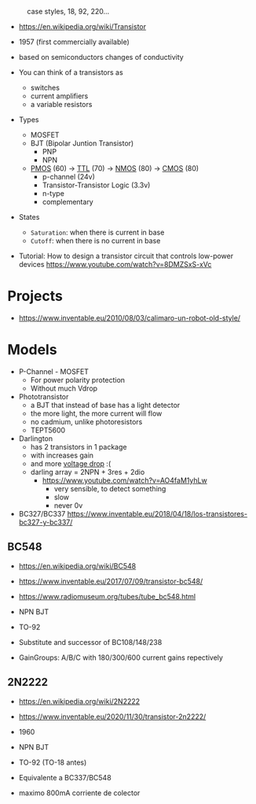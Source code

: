 #+CAPTION: case styles, 18, 92, 220...
[[https://midwestsurplus.net/media/case.gif]]

- https://en.wikipedia.org/wiki/Transistor

- 1957 (first commercially available)
- based on semiconductors changes of conductivity
- You can think of a transistors as
  - switches
  - current amplifiers
  - a variable resistors

- Types
  - MOSFET
  - BJT (Bipolar Juntion Transistor)
    - PNP
    - NPN
  - [[https://en.wikipedia.org/wiki/PMOS_logic][PMOS]] (60) -> [[https://en.wikipedia.org/wiki/Transistor%E2%80%93transistor_logic][TTL]] (70) ->  [[https://en.wikipedia.org/wiki/NMOS_logic][NMOS]] (80) -> [[https://en.wikipedia.org/wiki/CMOS][CMOS]] (80)
    - p-channel (24v)
    - Transistor-Transistor Logic (3.3v)
    - n-type
    - complementary

- States
  - =Saturation=: when there is current in base
  - =Cutoff=: when there is no current in base

- Tutorial: How to design a transistor circuit that controls low-power devices
  https://www.youtube.com/watch?v=8DMZSxS-xVc

* Projects

- https://www.inventable.eu/2010/08/03/calimaro-un-robot-old-style/

* Models

- P-Channel - MOSFET
  - For power polarity protection
  - Without much Vdrop
- Phototransistor
  - a BJT that instead of base has a light detector
  - the more light, the more current will flow
  - no cadmium, unlike photoresistors
  - TEPT5600
- Darlington
  - has 2 transistors in 1 package
  - with increases gain
  - and more _voltage drop_ :(
  - darling array = 2NPN + 3res + 2dio
    - https://www.youtube.com/watch?v=AO4faM1yhLw
      - very sensible, to detect something
      - slow
      - never 0v

- BC327/BC337 https://www.inventable.eu/2018/04/18/los-transistores-bc327-y-bc337/

** BC548

- https://en.wikipedia.org/wiki/BC548
- https://www.inventable.eu/2017/07/09/transistor-bc548/
- https://www.radiomuseum.org/tubes/tube_bc548.html

- NPN BJT
- TO-92
- Substitute and successor of BC108/148/238
- GainGroups: A/B/C with 180/300/600 current gains repectively

** 2N2222

- https://en.wikipedia.org/wiki/2N2222
- https://www.inventable.eu/2020/11/30/transistor-2n2222/

- 1960
- NPN BJT
- TO-92 (TO-18 antes)
- Equivalente a BC337/BC548
- maximo 800mA corriente de colector
